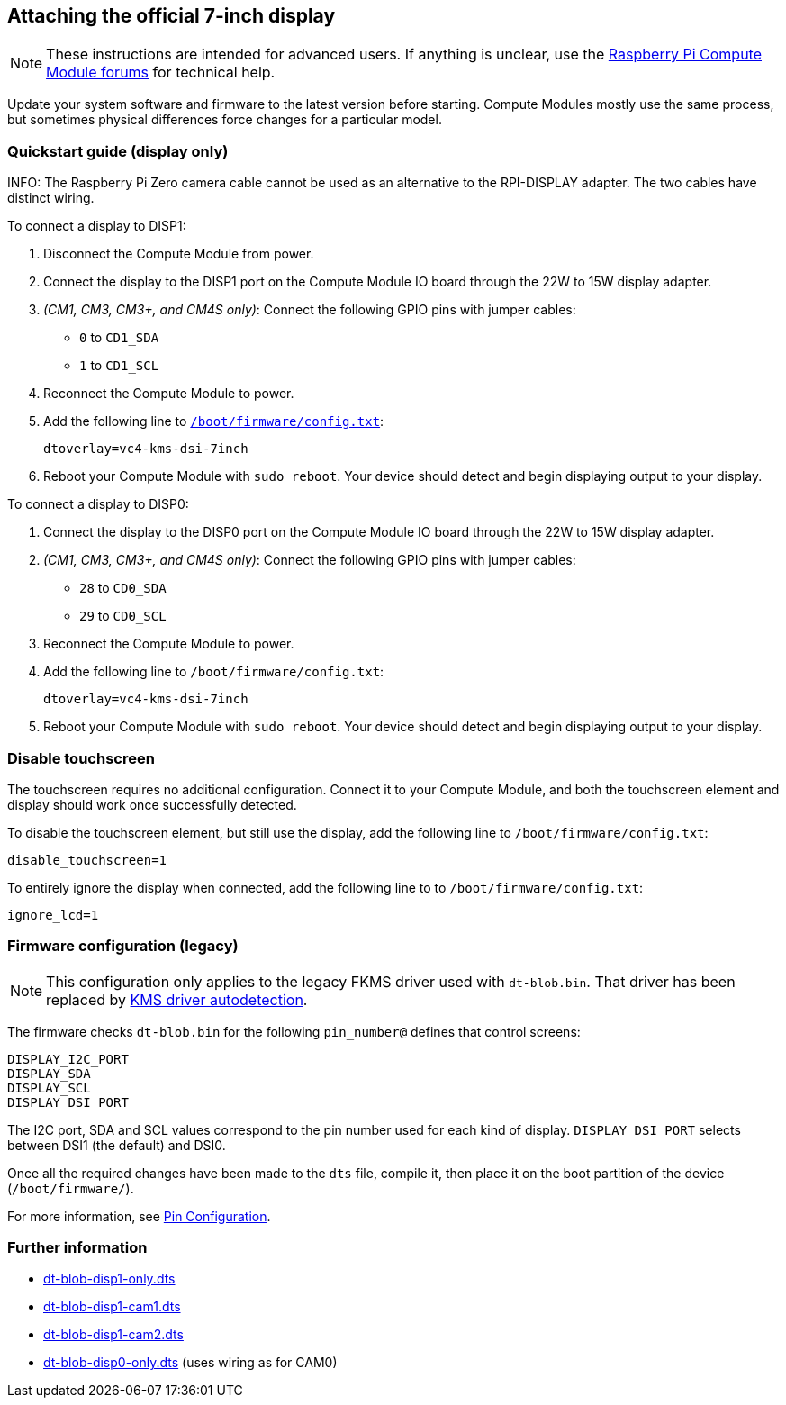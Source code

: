 == Attaching the official 7-inch display

NOTE: These instructions are intended for advanced users. If anything is unclear, use the https://forums.raspberrypi.com/viewforum.php?f=98[Raspberry Pi Compute Module forums] for technical help.

Update your system software and firmware to the latest version before starting.
Compute Modules mostly use the same process, but sometimes physical differences force changes for a particular model.

=== Quickstart guide (display only)

INFO: The Raspberry Pi Zero camera cable cannot be used as an alternative to the RPI-DISPLAY adapter. The two cables have distinct wiring.

To connect a display to DISP1:

. Disconnect the Compute Module from power.
. Connect the display to the DISP1 port on the Compute Module IO board through the 22W to 15W display adapter.
. _(CM1, CM3, CM3+, and CM4S only)_: Connect the following GPIO pins with jumper cables:
  * `0` to `CD1_SDA`
  * `1` to `CD1_SCL`

. Reconnect the Compute Module to power.
. Add the following line to xref:../computers/config_txt.adoc#what-is-config-txt[`/boot/firmware/config.txt`]:
+
[source,bash]
----
dtoverlay=vc4-kms-dsi-7inch
----
. Reboot your Compute Module with `sudo reboot`. Your device should detect and begin displaying output to your display.

To connect a display to DISP0:

. Connect the display to the DISP0 port on the Compute Module IO board through the 22W to 15W display adapter.
. _(CM1, CM3, CM3+, and CM4S only)_: Connect the following GPIO pins with jumper cables:
  * `28` to `CD0_SDA`
  * `29` to `CD0_SCL`

. Reconnect the Compute Module to power.
. Add the following line to `/boot/firmware/config.txt`:
+
[source,bash]
----
dtoverlay=vc4-kms-dsi-7inch
----
. Reboot your Compute Module with `sudo reboot`. Your device should detect and begin displaying output to your display.

=== Disable touchscreen

The touchscreen requires no additional configuration. Connect it to your Compute Module, and both the touchscreen element and display should work once successfully detected.

To disable the touchscreen element, but still use the display, add the following line to `/boot/firmware/config.txt`:

[source]
----
disable_touchscreen=1
----

To entirely ignore the display when connected, add the following line to to `/boot/firmware/config.txt`:

[source]
----
ignore_lcd=1
----

=== Firmware configuration (legacy)

NOTE: This configuration only applies to the legacy FKMS driver used with `dt-blob.bin`. That driver has been replaced by xref:../accessories/display.adoc[KMS driver autodetection].

The firmware checks `dt-blob.bin` for the following `pin_number@` defines that control screens:

----
DISPLAY_I2C_PORT
DISPLAY_SDA
DISPLAY_SCL
DISPLAY_DSI_PORT
----

The I2C port, SDA and SCL values correspond to the pin number used for each kind of display. `DISPLAY_DSI_PORT` selects between DSI1 (the default) and DSI0.

Once all the required changes have been made to the `dts` file, compile it, then place it on the boot partition of the device (`/boot/firmware/`).

For more information, see xref:configuration.adoc#change-the-default-pin-configuration[Pin Configuration].

=== Further information

* https://datasheets.raspberrypi.com/cmio/dt-blob-disp1-only.dts[dt-blob-disp1-only.dts]
* https://datasheets.raspberrypi.com/cmio/dt-blob-disp1-cam1.dts[dt-blob-disp1-cam1.dts]
* https://datasheets.raspberrypi.com/cmio/dt-blob-disp1-cam2.dts[dt-blob-disp1-cam2.dts]
* https://datasheets.raspberrypi.com/cmio/dt-blob-disp0-only.dts[dt-blob-disp0-only.dts] (uses wiring as for CAM0)
